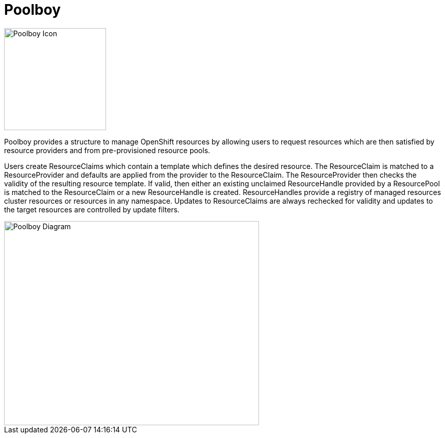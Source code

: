 # Poolboy

image::docs/poolboy.png[Poolboy Icon,200,200]

Poolboy provides a structure to manage OpenShift resources by allowing users to request resources which are then satisfied by resource providers and from pre-provisioned resource pools.

Users create ResourceClaims which contain a template which defines the desired resource.
The ResourceClaim is matched to a ResourceProvider and defaults are applied from the provider to the ResourceClaim.
The ResourceProvider then checks the validity of the resulting resource template.
If valid, then either an existing unclaimed ResourceHandle provided by a ResourcePool is matched to the ResourceClaim or a new ResourceHandle is created.
ResourceHandles provide a registry of managed resources cluster resources or resources in any namespace.
Updates to ResourceClaims are always rechecked for validity and updates to the target resources are controlled by update filters.

image::docs/diagram.png[Poolboy Diagram,500,400]
